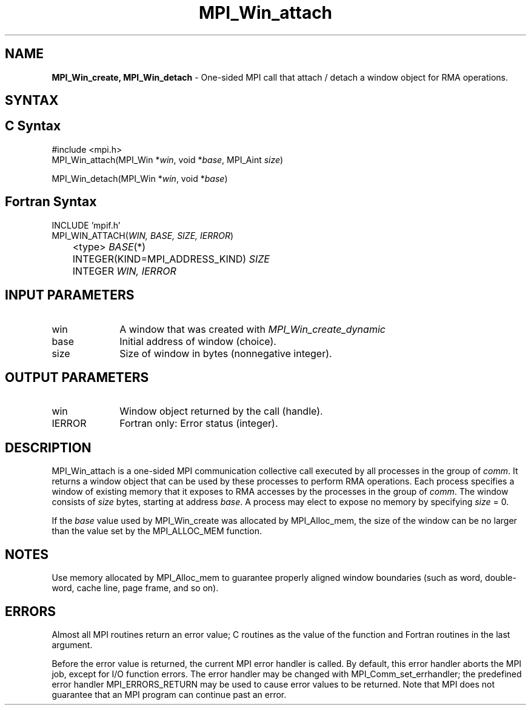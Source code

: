 .\" -*- nroff -*-
.\" Copyright (c) 2015      Research Organization for Information Science
.\"                         and Technology (RIST). All rights reserved.
.\" $COPYRIGHT$
.TH MPI_Win_attach 3 "May 10, 2017" "2.1.1" "Open MPI"
.SH NAME
\fBMPI_Win_create, MPI_Win_detach\fP \- One-sided MPI call that attach / detach a window object for RMA operations.

.SH SYNTAX
.ft R
.SH C Syntax
.nf
#include <mpi.h>
MPI_Win_attach(MPI_Win *\fIwin\fP, void *\fIbase\fP, MPI_Aint \fIsize\fP)

MPI_Win_detach(MPI_Win *\fIwin\fP, void *\fIbase\fP)
.fi
.SH Fortran Syntax
.nf
INCLUDE 'mpif.h'
MPI_WIN_ATTACH(\fIWIN, BASE, SIZE, IERROR\fP)
	<type> \fIBASE\fP(*)
	INTEGER(KIND=MPI_ADDRESS_KIND) \fISIZE\fP
	INTEGER \fIWIN, IERROR\fP

.fi
.SH INPUT PARAMETERS
.ft R
.TP 1i
win
A window that was created with
.I MPI_Win_create_dynamic

.TP 1i
base
Initial address of window (choice).
.TP 1i
size
Size of window in bytes (nonnegative integer).

.SH OUTPUT PARAMETERS
.ft R
.TP 1i
win
Window object returned by the call (handle).
.TP 1i
IERROR
Fortran only: Error status (integer).

.SH DESCRIPTION
.ft R
MPI_Win_attach is a one-sided MPI communication collective call executed by all processes in the group of \fIcomm\fP. It returns a window object that can be used by these processes to perform RMA operations. Each process specifies a window of existing memory that it exposes to RMA accesses by the processes in the group of \fIcomm\fP. The window consists of \fIsize\fP bytes, starting at address \fIbase\fP. A process may elect to expose no memory by specifying \fIsize\fP = 0.
.sp
If the \fIbase\fP value used by MPI_Win_create was allocated by MPI_Alloc_mem, the size of the window can be no larger than the value set by the MPI_ALLOC_MEM function.
.sp

.SH NOTES
Use memory allocated by MPI_Alloc_mem to guarantee properly aligned window boundaries (such as word, double-word, cache line, page frame, and so on).
.sp



.SH ERRORS
Almost all MPI routines return an error value; C routines as the value of the function and Fortran routines in the last argument.
.sp
Before the error value is returned, the current MPI error handler is
called. By default, this error handler aborts the MPI job, except for I/O function errors. The error handler may be changed with MPI_Comm_set_errhandler; the predefined error handler MPI_ERRORS_RETURN may be used to cause error values to be returned. Note that MPI does not guarantee that an MPI program can continue past an error.
